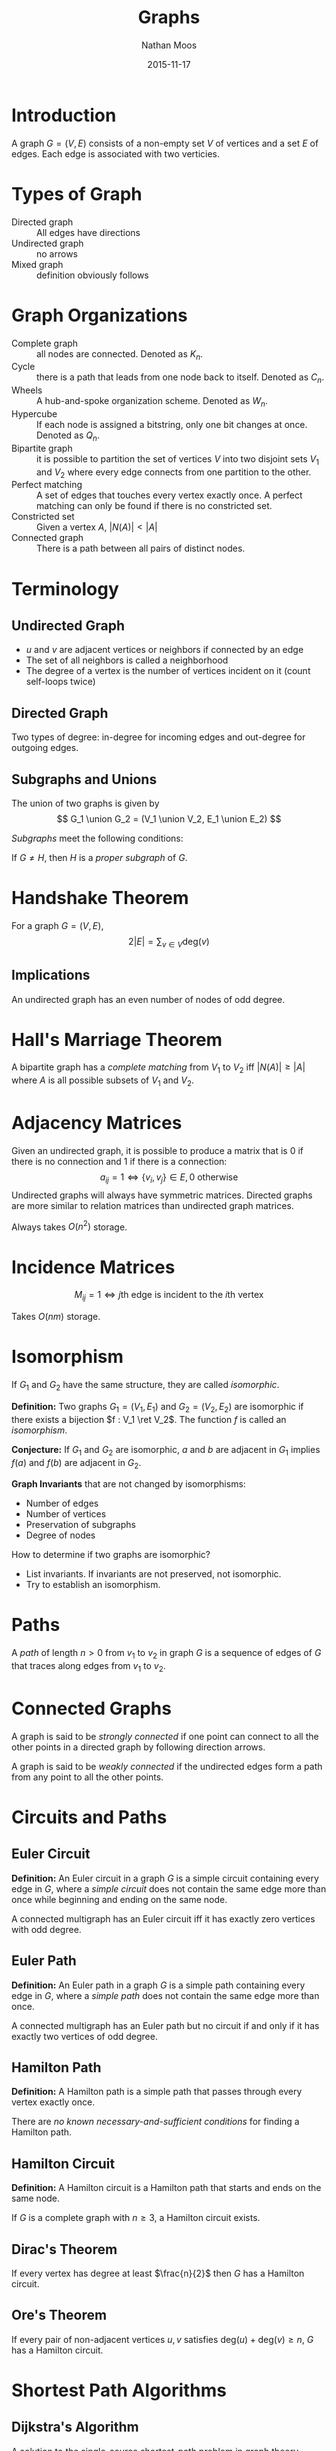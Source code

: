 #+TITLE: Graphs
#+AUTHOR: Nathan Moos
#+DATE: 2015-11-17
#+LATEX_HEADER: \usepackage{cancel}
#+LATEX_HEADER: \newcommand*\R{\mathbb{R}}
#+LATEX_HEADER: \newcommand*\Z{\mathbb{Z}}
#+LATEX_HEADER: \newcommand*\union{\cup}
#+LATEX_HEADER: \newcommand*\intersection{\cap}
#+LATEX_HEADER: \newcommand*\ret{\rightarrow}

* Introduction

A graph $G = (V, E)$ consists of a non-empty set $V$ of vertices and a set $E$
of edges. Each edge is associated with two verticies.

* Types of Graph

- Directed graph :: All edges have directions
- Undirected graph :: no arrows
- Mixed graph :: definition obviously follows
                 
* Graph Organizations

- Complete graph :: all nodes are connected. Denoted as $K_n$.
- Cycle :: there is a path that leads from one node back to itself. Denoted as
           $C_n$.
- Wheels :: A hub-and-spoke organization scheme. Denoted as $W_n$.
- Hypercube :: If each node is assigned a bitstring, only one bit changes at once.
               Denoted as $Q_n$.
- Bipartite graph :: it is possible to partition the set of vertices $V$ into 
     two disjoint sets $V_1$ and $V_2$ where every edge connects from one
     partition to the other.
- Perfect matching :: A set of edges that touches every vertex exactly once.
     A perfect matching can only be found if there is no constricted set.
- Constricted set :: Given a vertex $A$, $|N(A)| < |A|$
- Connected graph :: There is a path between all pairs of distinct nodes.
                 
* Terminology
  
** Undirected Graph

- $u$ and $v$ are adjacent vertices or neighbors if connected by an edge
- The set of all neighbors is called a neighborhood
- The degree of a vertex is the number of vertices incident on it (count
  self-loops twice)

** Directed Graph

Two types of degree: in-degree for incoming edges and out-degree for outgoing
edges.

** Subgraphs and Unions

The union of two graphs is given by
$$ G_1 \union G_2 = (V_1 \union V_2, E_1 \union E_2) $$

/Subgraphs/ meet the following conditions:
\begin{align*}
G &= (V, E) \\
H &= (W, F) \\
W &\subseteq V \\
F &\subseteq E
\end{align*}

If $G \ne H$, then $H$ is a /proper subgraph/ of $G$.

* Handshake Theorem

For a graph $G = (V, E)$,
$$ 2 |E| = \sum_{v \in V} \mathrm{deg}(v) $$

** Implications

An undirected graph has an even number of nodes of odd degree.
* Hall's Marriage Theorem

A bipartite graph has a /complete matching/ from $V_1$ to $V_2$ iff 
$|N(A)| \ge |A|$ where $A$ is all possible subsets of $V_1$ and $V_2$.
* Adjacency Matrices

Given an undirected graph, it is possible to produce a matrix that is 0 if there
is no connection and 1 if there is a connection:
$$ a_{ij} = 1 \iff \{v_i,v_j\} \in E, 0 \text{ otherwise} $$
Undirected graphs will always have symmetric matrices. Directed graphs are more
similar to relation matrices than undirected graph matrices.

Always takes $O(n^2)$ storage.

* Incidence Matrices

$$ M_{ij} = 1 \iff j\text{th edge is incident to the } i\text{th vertex} $$

Takes $O(nm)$ storage.
* Isomorphism

If $G_1$ and $G_2$ have the same structure, they are called /isomorphic/.

*Definition:* Two graphs $G_1 = (V_1, E_1)$ and $G_2 = (V_2, E_2)$ are isomorphic
if there exists a bijection $f : V_1 \ret V_2$.
The function $f$ is called an /isomorphism/. 

*Conjecture:* If $G_1$ and $G_2$ are isomorphic, $a$ and $b$ are adjacent in 
$G_1$ implies $f(a)$ and $f(b)$ are adjacent in $G_2$.

*Graph Invariants* that are not changed by isomorphisms:
- Number of edges
- Number of vertices
- Preservation of subgraphs
- Degree of nodes
  
How to determine if two graphs are isomorphic?
- List invariants. If invariants are not preserved, not isomorphic.
- Try to establish an isomorphism.
* Paths

A /path/ of length $n > 0$ from $v_1$ to $v_2$ in graph $G$ is a sequence of
edges of $G$ that traces along edges from $v_1$ to $v_2$.
* Connected Graphs
  
A graph is said to be /strongly connected/ if one point can connect to all the
other points in a directed graph by following direction arrows.

A graph is said to be /weakly connected/ if the undirected edges form a path
from any point to all the other points.
* Circuits and Paths

** Euler Circuit

*Definition:* An Euler circuit in a graph $G$ is a simple circuit containing
every edge in $G$, where a /simple circuit/ does not contain the same edge more
than once while beginning and ending on the same node.

A connected multigraph has an Euler circuit iff it has exactly zero vertices
with odd degree.

** Euler Path

*Definition:* An Euler path in a graph $G$ is a simple path containing every
edge in $G$, where a /simple path/ does not contain the same edge more than
once.

A connected multigraph has an Euler path but no circuit if and only if it has
exactly two vertices of odd degree. 
** Hamilton Path
   
*Definition:* A Hamilton path is a simple path that passes through every vertex
exactly once.

There are /no known necessary-and-sufficient conditions/ for finding a Hamilton
path.

** Hamilton Circuit
   
*Definition:* A Hamilton circuit is a Hamilton path that starts and ends on the
same node.

If $G$ is a complete graph with $n \ge 3$, a Hamilton circuit exists.

** Dirac's Theorem
   
If every vertex has degree at least $\frac{n}{2}$ then $G$ has a Hamilton
circuit.

** Ore's Theorem

If every pair of non-adjacent vertices $u, v$ satisfies 
$\mathrm{deg}(u) + \mathrm{deg}(v) \ge n$, $G$ has a Hamilton circuit.
* Shortest Path Algorithms

** Dijkstra's Algorithm
   A solution to the single-source shortest-path problem in graph theory.

- Input :: weighted graph $G = (V, E)$, source vertex $a \in V$, non-negative
           edge weights.
- Output :: an array `dist[v]`, length of the shortest path from $a$ to $v$.
            
1. Let $S_k =$ the $k$ closest vertices to $a$. Let $Q_k = \overline{S_k}$
2. Let $\mathrm{dist}_k[v]$ be the length of the shortest path from $a$ to $v$
   that contains only vertices from $S_k \union \{v\}$.
3. Compute $\mathrm{dist}_{k+1}[v] = \mathrm{min}(\mathrm{dist}_k[v], \mathrm{dist}_k[u] + w(u, v))$
